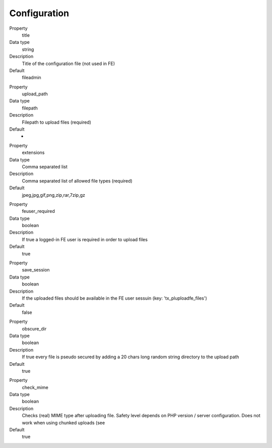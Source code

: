 ﻿

.. ==================================================
.. FOR YOUR INFORMATION
.. --------------------------------------------------
.. -*- coding: utf-8 -*- with BOM.

.. ==================================================
.. DEFINE SOME TEXTROLES
.. --------------------------------------------------
.. role::   underline
.. role::   typoscript(code)
.. role::   ts(typoscript)
   :class:  typoscript
.. role::   php(code)


Configuration
^^^^^^^^^^^^^

.. ### BEGIN~OF~TABLE ###

.. container:: table-row

   Property
         title

   Data type
         string

   Description
         Title of the configuration file (not used in FE)

   Default
         fileadmin


.. container:: table-row

   Property
         upload\_path

   Data type
         filepath

   Description
         Filepath to upload files (required)

   Default
		-

.. container:: table-row

   Property
         extensions

   Data type
         Comma separated list

   Description
         Comma separated list of allowed file types (required)

   Default
         jpeg,jpg,gif,png,zip,rar,7zip,gz


.. container:: table-row

   Property
         feuser\_required

   Data type
         boolean

   Description
         If true a logged-in FE user is required in order to upload files

   Default
         true


.. container:: table-row

   Property
         save\_session

   Data type
         boolean

   Description
         If the uploaded files should be available in the FE user sessuin (key:
         'tx\_pluploadfe\_files')

   Default
         false


.. container:: table-row

   Property
         obscure\_dir

   Data type
         boolean

   Description
         If true every file is pseudo secured by adding a 20 chars long random
         string directory to the upload path

   Default
         true


.. container:: table-row

   Property
         check\_mime

   Data type
         boolean

   Description
         Checks (real) MIME type after uploading file. Safety level depends on
         PHP version / server configuration. Does not work when using chunked
         uploads (see

   Default
         true


.. ###### END~OF~TABLE ######

